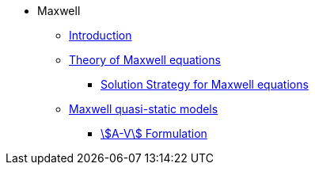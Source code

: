 * Maxwell
** xref:index.adoc[Introduction]
** xref:Maxwell.adoc[Theory of Maxwell equations]
*** xref:Strategy.adoc[Solution Strategy for Maxwell equations]
** xref:mqs/README.adoc[Maxwell quasi-static models]
*** xref:mqs/AV.adoc[stem:[A-V] Formulation]